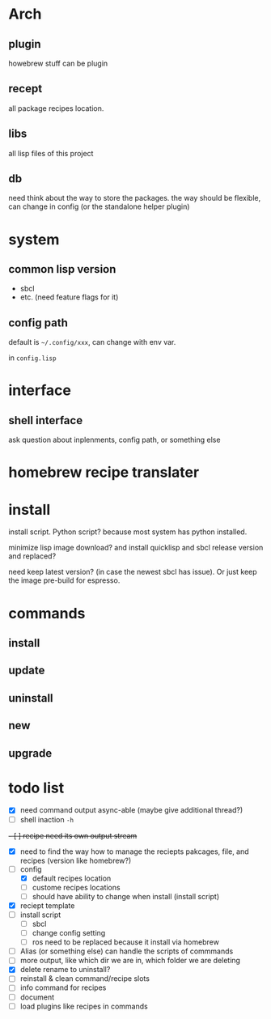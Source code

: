 * Arch

** plugin
howebrew stuff can be plugin

** recept
all package recipes location.

** libs
all lisp files of this project

** db
need think about the way to store the packages. the way should be flexible, can change in config (or the standalone helper plugin)

* system

** common lisp version

+ sbcl
+ etc. (need feature flags for it)

** config path
default is ~~/.config/xxx~, can change with env var.

in ~config.lisp~

* interface

** shell interface
ask question about inplenments, config path, or something else

* homebrew recipe translater

* install 
install script. Python script? because most system has python installed.

minimize lisp image download? and install quicklisp and sbcl release version and replaced?

need keep latest version? (in case the newest sbcl has issue). Or just keep the image pre-build for espresso.

* commands

** install

** update

** uninstall

** new

** upgrade


* todo list

- [X] need command output async-able (maybe give additional thread?)
- [ ] shell inaction ~-h~
+- [ ] recipe need its own output stream+
- [X] need to find the way how to manage the reciepts pakcages, file, and recipes (version like homebrew?)
- [-] config
  - [X] default recipes location
  - [ ] custome recipes locations
  - [ ] should have ability to change when install (install script)
- [X] reciept template
- [ ] install script
  - [ ] sbcl
  - [ ] change config setting
  - [ ] ros need to be replaced because it install via homebrew
- [ ] Alias (or something else) can handle the scripts of commmands
- [ ] more output, like which dir we are in, which folder we are deleting
- [X] delete rename to uninstall?
- [ ] reinstall & clean command/recipe slots
- [ ] info command for recipes
- [ ] document
- [ ] load plugins like recipes in commands
